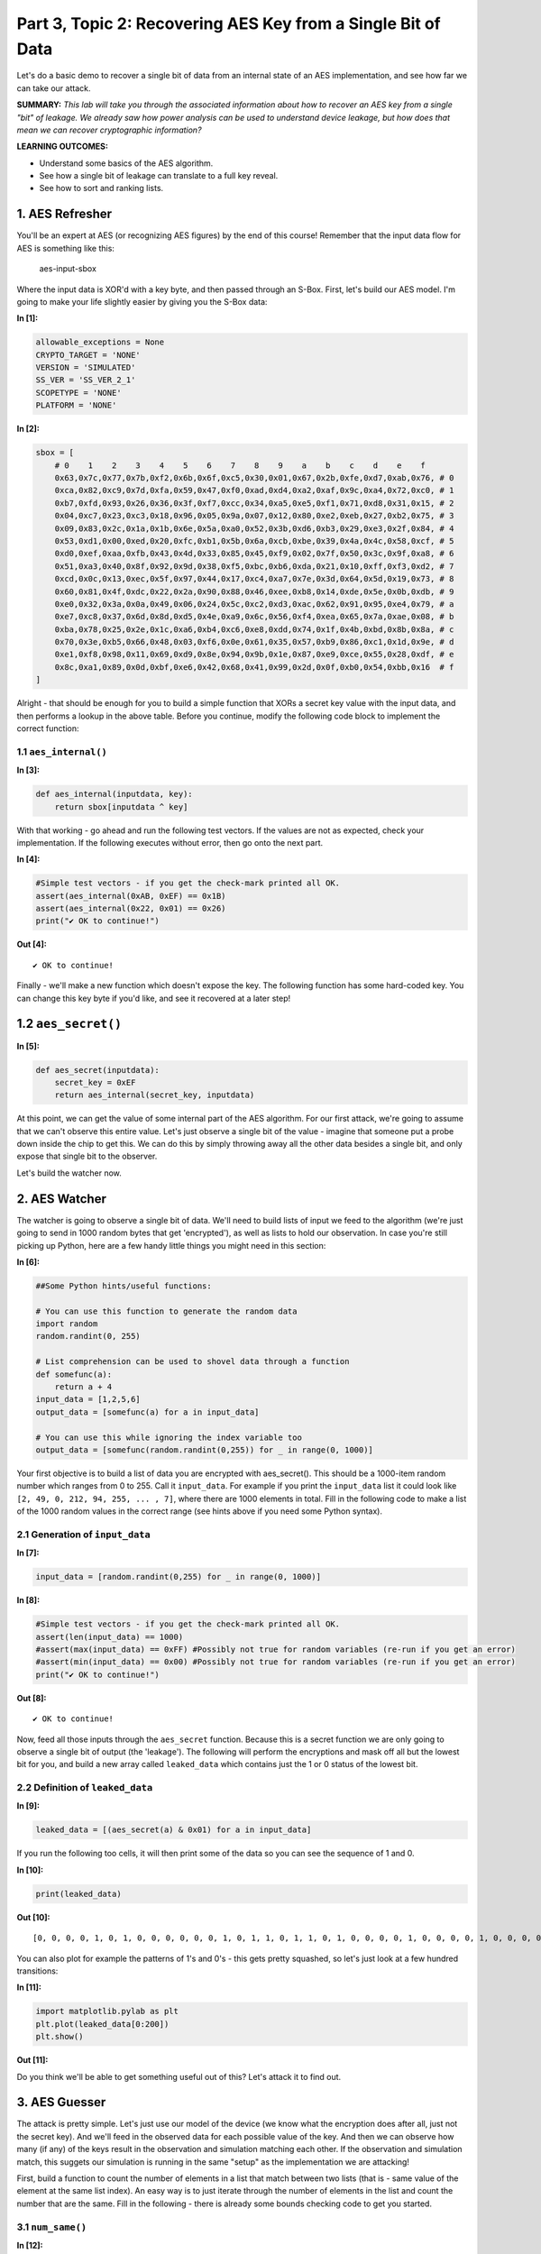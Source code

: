 Part 3, Topic 2: Recovering AES Key from a Single Bit of Data
=============================================================



Let's do a basic demo to recover a single bit of data from an internal
state of an AES implementation, and see how far we can take our attack.

**SUMMARY:** *This lab will take you through the associated information
about how to recover an AES key from a single "bit" of leakage. We
already saw how power analysis can be used to understand device leakage,
but how does that mean we can recover cryptographic information?*

**LEARNING OUTCOMES:**

-  Understand some basics of the AES algorithm.
-  See how a single bit of leakage can translate to a full key reveal.
-  See how to sort and ranking lists.

1. AES Refresher
----------------

You'll be an expert at AES (or recognizing AES figures) by the end of
this course! Remember that the input data flow for AES is something like
this:

.. figure:: img/aesinput.png
   :alt: aes-input-sbox

   aes-input-sbox

Where the input data is XOR'd with a key byte, and then passed through
an S-Box. First, let's build our AES model. I'm going to make your life
slightly easier by giving you the S-Box data:


**In [1]:**

.. code:: ipython3

    allowable_exceptions = None
    CRYPTO_TARGET = 'NONE'
    VERSION = 'SIMULATED'
    SS_VER = 'SS_VER_2_1'
    SCOPETYPE = 'NONE'
    PLATFORM = 'NONE'


**In [2]:**

.. code:: ipython3

    sbox = [
        # 0    1    2    3    4    5    6    7    8    9    a    b    c    d    e    f 
        0x63,0x7c,0x77,0x7b,0xf2,0x6b,0x6f,0xc5,0x30,0x01,0x67,0x2b,0xfe,0xd7,0xab,0x76, # 0
        0xca,0x82,0xc9,0x7d,0xfa,0x59,0x47,0xf0,0xad,0xd4,0xa2,0xaf,0x9c,0xa4,0x72,0xc0, # 1
        0xb7,0xfd,0x93,0x26,0x36,0x3f,0xf7,0xcc,0x34,0xa5,0xe5,0xf1,0x71,0xd8,0x31,0x15, # 2
        0x04,0xc7,0x23,0xc3,0x18,0x96,0x05,0x9a,0x07,0x12,0x80,0xe2,0xeb,0x27,0xb2,0x75, # 3
        0x09,0x83,0x2c,0x1a,0x1b,0x6e,0x5a,0xa0,0x52,0x3b,0xd6,0xb3,0x29,0xe3,0x2f,0x84, # 4
        0x53,0xd1,0x00,0xed,0x20,0xfc,0xb1,0x5b,0x6a,0xcb,0xbe,0x39,0x4a,0x4c,0x58,0xcf, # 5
        0xd0,0xef,0xaa,0xfb,0x43,0x4d,0x33,0x85,0x45,0xf9,0x02,0x7f,0x50,0x3c,0x9f,0xa8, # 6
        0x51,0xa3,0x40,0x8f,0x92,0x9d,0x38,0xf5,0xbc,0xb6,0xda,0x21,0x10,0xff,0xf3,0xd2, # 7
        0xcd,0x0c,0x13,0xec,0x5f,0x97,0x44,0x17,0xc4,0xa7,0x7e,0x3d,0x64,0x5d,0x19,0x73, # 8
        0x60,0x81,0x4f,0xdc,0x22,0x2a,0x90,0x88,0x46,0xee,0xb8,0x14,0xde,0x5e,0x0b,0xdb, # 9
        0xe0,0x32,0x3a,0x0a,0x49,0x06,0x24,0x5c,0xc2,0xd3,0xac,0x62,0x91,0x95,0xe4,0x79, # a
        0xe7,0xc8,0x37,0x6d,0x8d,0xd5,0x4e,0xa9,0x6c,0x56,0xf4,0xea,0x65,0x7a,0xae,0x08, # b
        0xba,0x78,0x25,0x2e,0x1c,0xa6,0xb4,0xc6,0xe8,0xdd,0x74,0x1f,0x4b,0xbd,0x8b,0x8a, # c
        0x70,0x3e,0xb5,0x66,0x48,0x03,0xf6,0x0e,0x61,0x35,0x57,0xb9,0x86,0xc1,0x1d,0x9e, # d
        0xe1,0xf8,0x98,0x11,0x69,0xd9,0x8e,0x94,0x9b,0x1e,0x87,0xe9,0xce,0x55,0x28,0xdf, # e
        0x8c,0xa1,0x89,0x0d,0xbf,0xe6,0x42,0x68,0x41,0x99,0x2d,0x0f,0xb0,0x54,0xbb,0x16  # f
    ]

Alright - that should be enough for you to build a simple function that
XORs a secret key value with the input data, and then performs a lookup
in the above table. Before you continue, modify the following code block
to implement the correct function:

1.1 ``aes_internal()``
~~~~~~~~~~~~~~~~~~~~~~


**In [3]:**

.. code:: ipython3

    def aes_internal(inputdata, key):
        return sbox[inputdata ^ key]

With that working - go ahead and run the following test vectors. If the
values are not as expected, check your implementation. If the following
executes without error, then go onto the next part.


**In [4]:**

.. code:: ipython3

    #Simple test vectors - if you get the check-mark printed all OK.
    assert(aes_internal(0xAB, 0xEF) == 0x1B)
    assert(aes_internal(0x22, 0x01) == 0x26)
    print("✔️ OK to continue!")


**Out [4]:**



.. parsed-literal::

    ✔️ OK to continue!



Finally - we'll make a new function which doesn't expose the key. The
following function has some hard-coded key. You can change this key byte
if you'd like, and see it recovered at a later step!

1.2 ``aes_secret()``
--------------------


**In [5]:**

.. code:: ipython3

    def aes_secret(inputdata):
        secret_key = 0xEF
        return aes_internal(secret_key, inputdata)

At this point, we can get the value of some internal part of the AES
algorithm. For our first attack, we're going to assume that we can't
observe this entire value. Let's just observe a single bit of the value
- imagine that someone put a probe down inside the chip to get this. We
can do this by simply throwing away all the other data besides a single
bit, and only expose that single bit to the observer.

Let's build the watcher now.

2. AES Watcher
--------------

The watcher is going to observe a single bit of data. We'll need to
build lists of input we feed to the algorithm (we're just going to send
in 1000 random bytes that get 'encrypted'), as well as lists to hold our
observation. In case you're still picking up Python, here are a few
handy little things you might need in this section:


**In [6]:**

.. code:: ipython3

    ##Some Python hints/useful functions:
    
    # You can use this function to generate the random data
    import random
    random.randint(0, 255)
    
    # List comprehension can be used to shovel data through a function
    def somefunc(a):
        return a + 4
    input_data = [1,2,5,6]
    output_data = [somefunc(a) for a in input_data]
    
    # You can use this while ignoring the index variable too
    output_data = [somefunc(random.randint(0,255)) for _ in range(0, 1000)]

Your first objective is to build a list of data you are encrypted with
aes\_secret(). This should be a 1000-item random number which ranges
from 0 to 255. Call it ``input_data``. For example if you print the
``input_data`` list it could look like
``[2, 49, 0, 212, 94, 255, ... , 7]``, where there are 1000 elements in
total. Fill in the following code to make a list of the 1000 random
values in the correct range (see hints above if you need some Python
syntax).

2.1 Generation of ``input_data``
~~~~~~~~~~~~~~~~~~~~~~~~~~~~~~~~


**In [7]:**

.. code:: ipython3

    input_data = [random.randint(0,255) for _ in range(0, 1000)]


**In [8]:**

.. code:: ipython3

    #Simple test vectors - if you get the check-mark printed all OK.
    assert(len(input_data) == 1000)
    #assert(max(input_data) == 0xFF) #Possibly not true for random variables (re-run if you get an error)
    #assert(min(input_data) == 0x00) #Possibly not true for random variables (re-run if you get an error)
    print("✔️ OK to continue!")


**Out [8]:**



.. parsed-literal::

    ✔️ OK to continue!



Now, feed all those inputs through the ``aes_secret`` function. Because
this is a secret function we are only going to observe a single bit of
output (the 'leakage'). The following will perform the encryptions and
mask off all but the lowest bit for you, and build a new array called
``leaked_data`` which contains just the 1 or 0 status of the lowest bit.

2.2 Definition of ``leaked_data``
~~~~~~~~~~~~~~~~~~~~~~~~~~~~~~~~~


**In [9]:**

.. code:: ipython3

    leaked_data = [(aes_secret(a) & 0x01) for a in input_data]

If you run the following too cells, it will then print some of the data
so you can see the sequence of 1 and 0.


**In [10]:**

.. code:: ipython3

    print(leaked_data)


**Out [10]:**



.. parsed-literal::

    [0, 0, 0, 0, 1, 0, 1, 0, 0, 0, 0, 0, 0, 1, 0, 1, 1, 0, 1, 1, 0, 1, 0, 0, 0, 0, 1, 0, 0, 0, 0, 1, 0, 0, 0, 0, 0, 1, 1, 1, 0, 1, 1, 1, 0, 0, 1, 0, 1, 0, 1, 1, 1, 1, 0, 1, 1, 1, 1, 1, 1, 0, 1, 1, 1, 1, 1, 1, 0, 0, 1, 1, 1, 0, 1, 0, 0, 1, 0, 0, 1, 0, 0, 0, 0, 1, 0, 0, 0, 0, 0, 0, 0, 1, 0, 0, 1, 1, 0, 1, 0, 0, 0, 1, 1, 0, 0, 0, 1, 0, 0, 0, 0, 1, 1, 1, 0, 1, 0, 1, 0, 1, 1, 0, 0, 1, 1, 1, 0, 1, 1, 1, 0, 1, 1, 0, 1, 0, 0, 0, 1, 0, 1, 1, 0, 1, 1, 1, 1, 0, 0, 1, 1, 1, 1, 1, 0, 1, 0, 1, 0, 1, 1, 1, 0, 1, 0, 0, 1, 1, 1, 1, 1, 1, 0, 0, 0, 0, 0, 1, 1, 1, 0, 1, 1, 0, 0, 1, 0, 0, 1, 0, 1, 0, 1, 0, 0, 0, 0, 0, 0, 0, 1, 1, 1, 0, 1, 0, 0, 1, 0, 1, 1, 0, 0, 1, 0, 1, 0, 1, 1, 0, 1, 0, 1, 1, 1, 0, 1, 1, 1, 1, 1, 1, 0, 0, 0, 0, 1, 1, 0, 1, 0, 1, 0, 1, 0, 0, 0, 0, 0, 0, 0, 1, 0, 1, 1, 1, 1, 1, 1, 0, 1, 0, 1, 1, 1, 0, 0, 0, 0, 1, 1, 0, 1, 1, 1, 1, 0, 1, 1, 0, 1, 1, 0, 1, 1, 1, 0, 0, 0, 1, 0, 0, 0, 1, 0, 1, 0, 1, 0, 1, 0, 1, 1, 0, 1, 1, 1, 1, 0, 0, 1, 0, 0, 0, 1, 1, 1, 1, 1, 0, 1, 1, 0, 0, 1, 0, 0, 0, 1, 0, 0, 1, 1, 1, 0, 0, 0, 0, 0, 1, 1, 1, 0, 0, 0, 1, 0, 1, 1, 1, 0, 0, 0, 0, 0, 0, 1, 1, 1, 1, 0, 1, 0, 0, 1, 0, 1, 1, 0, 1, 1, 0, 1, 0, 0, 1, 0, 0, 0, 1, 1, 1, 1, 0, 1, 1, 1, 0, 0, 1, 0, 1, 0, 0, 1, 0, 1, 1, 0, 0, 1, 1, 1, 1, 1, 1, 1, 0, 1, 1, 1, 1, 0, 1, 1, 0, 0, 1, 0, 1, 1, 1, 0, 1, 1, 1, 1, 1, 1, 0, 1, 0, 1, 0, 0, 0, 0, 1, 0, 1, 0, 1, 0, 1, 1, 0, 1, 0, 1, 1, 1, 0, 0, 1, 1, 1, 1, 1, 0, 0, 1, 0, 0, 0, 1, 0, 1, 1, 1, 0, 0, 1, 1, 0, 1, 1, 1, 0, 1, 1, 1, 0, 0, 1, 0, 0, 0, 1, 0, 0, 0, 1, 0, 0, 0, 0, 1, 0, 1, 0, 1, 1, 0, 1, 1, 1, 1, 0, 0, 1, 1, 0, 0, 0, 1, 0, 1, 1, 1, 1, 1, 1, 0, 0, 0, 1, 0, 0, 1, 1, 1, 1, 1, 0, 1, 1, 1, 0, 1, 1, 1, 1, 0, 1, 0, 1, 0, 1, 0, 0, 1, 0, 0, 0, 1, 1, 0, 1, 0, 0, 1, 1, 1, 1, 1, 0, 1, 1, 1, 1, 1, 0, 0, 1, 1, 1, 0, 0, 1, 1, 0, 1, 1, 0, 1, 0, 1, 0, 0, 0, 0, 1, 1, 0, 1, 0, 0, 0, 0, 0, 0, 0, 0, 1, 1, 0, 1, 1, 1, 0, 1, 1, 1, 0, 0, 1, 0, 0, 1, 0, 0, 0, 1, 1, 1, 0, 1, 0, 0, 1, 0, 1, 1, 0, 0, 1, 1, 0, 0, 1, 0, 1, 0, 1, 1, 1, 0, 0, 0, 1, 0, 0, 0, 1, 1, 0, 1, 0, 0, 0, 1, 1, 0, 0, 1, 1, 0, 1, 1, 0, 1, 0, 1, 1, 1, 1, 1, 1, 1, 1, 0, 1, 0, 0, 0, 1, 0, 0, 1, 1, 1, 1, 1, 1, 1, 1, 1, 0, 1, 1, 0, 0, 0, 0, 1, 1, 1, 1, 1, 0, 1, 0, 1, 0, 1, 0, 0, 0, 0, 1, 0, 0, 0, 1, 1, 1, 1, 0, 1, 0, 0, 1, 1, 1, 1, 0, 0, 1, 1, 1, 0, 1, 0, 1, 0, 1, 1, 1, 0, 1, 1, 1, 0, 0, 0, 0, 1, 1, 1, 0, 0, 0, 1, 1, 0, 1, 0, 0, 1, 1, 0, 1, 0, 0, 0, 0, 0, 0, 0, 1, 1, 1, 1, 1, 0, 1, 1, 0, 0, 0, 0, 0, 1, 0, 0, 0, 1, 0, 1, 0, 0, 0, 1, 1, 0, 1, 1, 0, 0, 0, 1, 1, 1, 1, 0, 1, 1, 1, 1, 1, 1, 0, 0, 0, 1, 1, 0, 1, 0, 1, 1, 1, 0, 1, 1, 1, 0, 1, 0, 1, 0, 1, 1, 0, 1, 1, 1, 1, 0, 0, 0, 0, 0, 1, 0, 1, 0, 1, 0, 1, 1, 0, 1, 1, 0, 0, 1, 1, 1, 0, 0, 1, 1, 0, 1, 1, 1, 0, 1, 1, 0, 0, 0, 1, 0, 0, 1, 0, 1, 0, 1, 1, 0, 0, 0, 1, 1, 0, 1, 0, 1, 0, 1, 1, 0, 1, 1, 0, 0, 0, 0, 1, 1, 0, 0, 1, 0, 0, 1, 1, 0, 1, 1, 0, 1, 1, 0, 0, 0, 0, 0, 1, 1, 1, 0, 1, 0, 0, 0, 1, 0, 0, 1, 1, 1, 1, 0, 1, 1, 0, 0, 1, 0, 1, 1, 0, 1, 0, 1, 0, 1, 0, 1, 0, 1, 0, 1, 0, 0, 1, 1, 0, 1, 1, 1, 0, 0, 0, 1, 0, 1, 1, 0, 1, 1, 1, 0, 0, 0, 1, 0, 0, 1, 0, 1, 0, 0, 0]



You can also plot for example the patterns of 1's and 0's - this gets
pretty squashed, so let's just look at a few hundred transitions:


**In [11]:**

.. code:: ipython3

    import matplotlib.pylab as plt
    plt.plot(leaked_data[0:200])
    plt.show()


**Out [11]:**


.. image:: img/_25_0.png


Do you think we'll be able to get something useful out of this? Let's
attack it to find out.

3. AES Guesser
--------------

The attack is pretty simple. Let's just use our model of the device (we
know what the encryption does after all, just not the secret key). And
we'll feed in the observed data for each possible value of the key. And
then we can observe how many (if any) of the keys result in the
observation and simulation matching each other. If the observation and
simulation match, this suggets our simulation is running in the same
"setup" as the implementation we are attacking!

First, build a function to count the number of elements in a list that
match between two lists (that is - same value of the element at the same
list index). An easy way is to just iterate through the number of
elements in the list and count the number that are the same. Fill in the
following - there is already some bounds checking code to get you
started.

3.1 ``num_same()``
~~~~~~~~~~~~~~~~~~


**In [12]:**

.. code:: ipython3

    def num_same(a, b):
        
        if len(a) != len(b):
            raise ValueError("Arrays must be same length!")
    
        if max(a) != max(b):
            raise ValueError("Arrays max() should be the same!")
        
        #Count how many list items match up
        same = 0
        for i, _ in enumerate(a):
            if a[i] == b[i]:
                same += 1
        
        return same


**In [13]:**

.. code:: ipython3

    #Simple test vectors - if you get the check-mark printed all OK.
    assert(num_same([0,1,0,1,1,1,1,0], [0,1,0,1,1,1,1,0]) == 8)
    assert(num_same([1,1,1,0,0,0,0,0], [0,1,0,1,1,1,1,0]) == 2)
    assert(num_same([1, 0], [0, 1]) == 0)
    print("✔️ OK to continue!")


**Out [13]:**



.. parsed-literal::

    ✔️ OK to continue!



The next block is the most important. You'll need to "apply" the leakage
function - that is for each known input byte, pass it through the
``aes_internal(input_data, key_guess)`` function. The value of
``key_guess`` is just integers in ``[0x00, 0x01,...,0xFF]`` - aka every
possible value of the key byte. We'll compare the number of matching
bits between our observed (leaked) data bit and the hypothetical data
bit.

3.2 Guessing Loop
~~~~~~~~~~~~~~~~~


**In [14]:**

.. code:: ipython3

    for guess in range(0, 256):   
        
        #Get a hypothetical leakage list - use aes_internal(guess, input_byte) and mask off to only get value of lowest bit.
        #You'll need to make this into a list as wel.
        hypothetical_leakage = [aes_internal(guess, input_byte) & 0x01 for input_byte in input_data]
        
        #Use our function
        same_count = num_same(hypothetical_leakage, leaked_data)   
        
        #Print for debug
        print("Guess {:02X}: {:4d} bits same".format(guess, same_count))


**Out [14]:**



.. parsed-literal::

    Guess 00:  473 bits same
    Guess 01:  426 bits same
    Guess 02:  481 bits same
    Guess 03:  520 bits same
    Guess 04:  493 bits same
    Guess 05:  447 bits same
    Guess 06:  489 bits same
    Guess 07:  522 bits same
    Guess 08:  467 bits same
    Guess 09:  494 bits same
    Guess 0A:  512 bits same
    Guess 0B:  517 bits same
    Guess 0C:  515 bits same
    Guess 0D:  535 bits same
    Guess 0E:  547 bits same
    Guess 0F:  521 bits same
    Guess 10:  510 bits same
    Guess 11:  556 bits same
    Guess 12:  466 bits same
    Guess 13:  492 bits same
    Guess 14:  502 bits same
    Guess 15:  500 bits same
    Guess 16:  475 bits same
    Guess 17:  542 bits same
    Guess 18:  497 bits same
    Guess 19:  468 bits same
    Guess 1A:  446 bits same
    Guess 1B:  503 bits same
    Guess 1C:  507 bits same
    Guess 1D:  460 bits same
    Guess 1E:  455 bits same
    Guess 1F:  488 bits same
    Guess 20:  494 bits same
    Guess 21:  519 bits same
    Guess 22:  443 bits same
    Guess 23:  498 bits same
    Guess 24:  541 bits same
    Guess 25:  434 bits same
    Guess 26:  547 bits same
    Guess 27:  485 bits same
    Guess 28:  478 bits same
    Guess 29:  480 bits same
    Guess 2A:  497 bits same
    Guess 2B:  480 bits same
    Guess 2C:  427 bits same
    Guess 2D:  522 bits same
    Guess 2E:  512 bits same
    Guess 2F:  491 bits same
    Guess 30:  512 bits same
    Guess 31:  535 bits same
    Guess 32:  457 bits same
    Guess 33:  519 bits same
    Guess 34:  548 bits same
    Guess 35:  499 bits same
    Guess 36:  505 bits same
    Guess 37:  561 bits same
    Guess 38:  530 bits same
    Guess 39:  450 bits same
    Guess 3A:  486 bits same
    Guess 3B:  530 bits same
    Guess 3C:  479 bits same
    Guess 3D:  580 bits same
    Guess 3E:  473 bits same
    Guess 3F:  478 bits same
    Guess 40:  509 bits same
    Guess 41:  529 bits same
    Guess 42:  494 bits same
    Guess 43:  480 bits same
    Guess 44:  519 bits same
    Guess 45:  497 bits same
    Guess 46:  541 bits same
    Guess 47:  473 bits same
    Guess 48:  489 bits same
    Guess 49:  449 bits same
    Guess 4A:  493 bits same
    Guess 4B:  499 bits same
    Guess 4C:  517 bits same
    Guess 4D:  526 bits same
    Guess 4E:  480 bits same
    Guess 4F:  468 bits same
    Guess 50:  552 bits same
    Guess 51:  518 bits same
    Guess 52:  504 bits same
    Guess 53:  563 bits same
    Guess 54:  477 bits same
    Guess 55:  564 bits same
    Guess 56:  476 bits same
    Guess 57:  467 bits same
    Guess 58:  471 bits same
    Guess 59:  454 bits same
    Guess 5A:  490 bits same
    Guess 5B:  475 bits same
    Guess 5C:  532 bits same
    Guess 5D:  509 bits same
    Guess 5E:  442 bits same
    Guess 5F:  418 bits same
    Guess 60:  480 bits same
    Guess 61:  495 bits same
    Guess 62:  575 bits same
    Guess 63:  502 bits same
    Guess 64:  510 bits same
    Guess 65:  512 bits same
    Guess 66:  560 bits same
    Guess 67:  457 bits same
    Guess 68:  480 bits same
    Guess 69:  499 bits same
    Guess 6A:  518 bits same
    Guess 6B:  558 bits same
    Guess 6C:  546 bits same
    Guess 6D:  544 bits same
    Guess 6E:  461 bits same
    Guess 6F:  469 bits same
    Guess 70:  488 bits same
    Guess 71:  485 bits same
    Guess 72:  494 bits same
    Guess 73:  529 bits same
    Guess 74:  522 bits same
    Guess 75:  489 bits same
    Guess 76:  480 bits same
    Guess 77:  483 bits same
    Guess 78:  435 bits same
    Guess 79:  476 bits same
    Guess 7A:  558 bits same
    Guess 7B:  429 bits same
    Guess 7C:  431 bits same
    Guess 7D:  505 bits same
    Guess 7E:  454 bits same
    Guess 7F:  465 bits same
    Guess 80:  517 bits same
    Guess 81:  528 bits same
    Guess 82:  553 bits same
    Guess 83:  460 bits same
    Guess 84:  536 bits same
    Guess 85:  493 bits same
    Guess 86:  437 bits same
    Guess 87:  514 bits same
    Guess 88:  471 bits same
    Guess 89:  560 bits same
    Guess 8A:  561 bits same
    Guess 8B:  476 bits same
    Guess 8C:  444 bits same
    Guess 8D:  554 bits same
    Guess 8E:  539 bits same
    Guess 8F:  520 bits same
    Guess 90:  447 bits same
    Guess 91:  543 bits same
    Guess 92:  555 bits same
    Guess 93:  522 bits same
    Guess 94:  490 bits same
    Guess 95:  512 bits same
    Guess 96:  475 bits same
    Guess 97:  424 bits same
    Guess 98:  477 bits same
    Guess 99:  536 bits same
    Guess 9A:  514 bits same
    Guess 9B:  465 bits same
    Guess 9C:  495 bits same
    Guess 9D:  479 bits same
    Guess 9E:  543 bits same
    Guess 9F:  473 bits same
    Guess A0:  476 bits same
    Guess A1:  454 bits same
    Guess A2:  481 bits same
    Guess A3:  566 bits same
    Guess A4:  525 bits same
    Guess A5:  455 bits same
    Guess A6:  535 bits same
    Guess A7:  483 bits same
    Guess A8:  538 bits same
    Guess A9:  497 bits same
    Guess AA:  457 bits same
    Guess AB:  523 bits same
    Guess AC:  481 bits same
    Guess AD:  548 bits same
    Guess AE:  473 bits same
    Guess AF:  474 bits same
    Guess B0:  547 bits same
    Guess B1:  489 bits same
    Guess B2:  491 bits same
    Guess B3:  555 bits same
    Guess B4:  498 bits same
    Guess B5:  507 bits same
    Guess B6:  482 bits same
    Guess B7:  498 bits same
    Guess B8:  588 bits same
    Guess B9:  535 bits same
    Guess BA:  491 bits same
    Guess BB:  473 bits same
    Guess BC:  482 bits same
    Guess BD:  489 bits same
    Guess BE:  471 bits same
    Guess BF:  465 bits same
    Guess C0:  418 bits same
    Guess C1:  463 bits same
    Guess C2:  479 bits same
    Guess C3:  479 bits same
    Guess C4:  473 bits same
    Guess C5:  566 bits same
    Guess C6:  524 bits same
    Guess C7:  522 bits same
    Guess C8:  484 bits same
    Guess C9:  546 bits same
    Guess CA:  468 bits same
    Guess CB:  537 bits same
    Guess CC:  494 bits same
    Guess CD:  503 bits same
    Guess CE:  505 bits same
    Guess CF:  565 bits same
    Guess D0:  457 bits same
    Guess D1:  516 bits same
    Guess D2:  497 bits same
    Guess D3:  432 bits same
    Guess D4:  439 bits same
    Guess D5:  575 bits same
    Guess D6:  475 bits same
    Guess D7:  581 bits same
    Guess D8:  545 bits same
    Guess D9:  526 bits same
    Guess DA:  491 bits same
    Guess DB:  419 bits same
    Guess DC:  485 bits same
    Guess DD:  508 bits same
    Guess DE:  493 bits same
    Guess DF:  505 bits same
    Guess E0:  473 bits same
    Guess E1:  532 bits same
    Guess E2:  488 bits same
    Guess E3:  475 bits same
    Guess E4:  510 bits same
    Guess E5:  475 bits same
    Guess E6:  508 bits same
    Guess E7:  478 bits same
    Guess E8:  552 bits same
    Guess E9:  469 bits same
    Guess EA:  546 bits same
    Guess EB:  491 bits same
    Guess EC:  530 bits same
    Guess ED:  528 bits same
    Guess EE:  466 bits same
    Guess EF: 1000 bits same
    Guess F0:  462 bits same
    Guess F1:  491 bits same
    Guess F2:  466 bits same
    Guess F3:  481 bits same
    Guess F4:  527 bits same
    Guess F5:  446 bits same
    Guess F6:  472 bits same
    Guess F7:  539 bits same
    Guess F8:  451 bits same
    Guess F9:  525 bits same
    Guess FA:  472 bits same
    Guess FB:  473 bits same
    Guess FC:  515 bits same
    Guess FD:  434 bits same
    Guess FE:  471 bits same
    Guess FF:  564 bits same



If your key guess is wrong, about half of the guesses should be wrong.
Looking through the list, you'll see that most of the "bits same"
numbers will be around 500. But scroll down to the correct key value
(should be ``0xEF`` if you haven't changed it earlier). With any luck,
that number should be fully correct - 1000 matching bits. This is only
possible if the internal "secret key" byte matches the observed key.

3.3 ``argsort`` background
~~~~~~~~~~~~~~~~~~~~~~~~~~

Now a handy thing to do will be to sort based on the values by number of
correct bits so we don't have to look through that list. An easy way to
do this is with ``numpy.argsort`` - this returns the indicies that would
sort the list. To start small, take the following for example:


**In [15]:**

.. code:: ipython3

    import numpy as np
    
    count_list = [2, 7, 24, 4, 5]
    
    np.argsort(count_list)


**Out [15]:**



.. parsed-literal::

    array([0, 3, 4, 1, 2])



This should return ``[0, 3, 4, 1, 2]`` - you can cast the above to
``list()`` type if you want to get rid of the ``array()`` type around
it.

Inspecting the above, notice that this is the position of each from
lowest to highest. We can reverse this to give us a highest to lowest
sort instead:


**In [16]:**

.. code:: ipython3

    import numpy as np
    
    count_list = [2, 7, 24, 4, 5]
    
    np.argsort(count_list)[::-1]


**Out [16]:**



.. parsed-literal::

    array([2, 1, 4, 3, 0])



Taking your previous code, simply make a new list which contains the
number of elements which are the same, where the list index is the *key
guess*. As a rough outline, see the following (you'll need to add back
in your hypothetical code):

3.4 Guessing loop with sort
~~~~~~~~~~~~~~~~~~~~~~~~~~~


**In [17]:**

.. code:: ipython3

    import numpy as np
    
    guess_list = [0] * 256
    
    for guess in range(0, 256):   
        
        #Get a hypothetical leakage list - use aes_internal(guess, input_byte) and mask off to only get value of lowest bit
        hypothetical_leakage = [aes_internal(guess, input_byte) & 0x01 for input_byte in input_data]
        
        #Use our function
        same_count = num_same(hypothetical_leakage, leaked_data)   
        
        #Track the number of correct bits
        guess_list[guess] = same_count
    
    #Use np.argsort to generate a list of indicies from low to high, then [::-1] to reverse the list to get high to low.
    sorted_list = np.argsort(guess_list)[::-1]
    
    #Print top 5 only
    for guess in sorted_list[0:5]:
            print("Key Guess {:02X} = {:04d} matches".format(guess, guess_list[guess]))


**Out [17]:**



.. parsed-literal::

    Key Guess EF = 1000 matches
    Key Guess B8 = 0588 matches
    Key Guess D7 = 0581 matches
    Key Guess 3D = 0580 matches
    Key Guess D5 = 0575 matches



In this case we know that bit '0' was the leakage. What if we didn't
know that? Imagine putting our needle down onto the internal bus, but we
aren't sure what bit we touched.

Luckily we can easily test that. To do so, we'll need to adjust our
leakage function to take in a bit number that is leaking. First, define
a function which returns the value of a bit being 1 or 0:

3.5 ``get_bit()``
~~~~~~~~~~~~~~~~~


**In [18]:**

.. code:: ipython3

    def get_bit(data, bit):
        if data & (1<<bit):
            return 1
        else:
            return 0


**In [19]:**

.. code:: ipython3

    assert(get_bit(0xAA, 7) == 1)
    assert(get_bit(0xAA, 0) == 0)
    assert(get_bit(0x00, 7) == 0)
    print("✔️ OK to continue!")


**Out [19]:**



.. parsed-literal::

    ✔️ OK to continue!



Now let's make a slightly fancier leakage function with it:


**In [20]:**

.. code:: ipython3

    def aes_leakage_guess(keyguess, inputdata, bit):
        return get_bit(aes_internal(keyguess, inputdata), bit)


**In [21]:**

.. code:: ipython3

    assert(aes_leakage_guess(0xAB, 0x22, 4) == 0)
    assert(aes_leakage_guess(0xAB, 0x22, 3) == 0)
    assert(aes_leakage_guess(0xAB, 0x22, 2) == 1)
    assert(aes_leakage_guess(0xAB, 0x22, 1) == 1)
    assert(aes_leakage_guess(0xAB, 0x22, 0) == 1)
    print("✔️ OK to continue!")


**Out [21]:**



.. parsed-literal::

    ✔️ OK to continue!



Finally, finish off this loop by adding your leakage function into it.
Running the loop should print results for each bit option - hopefully
you see that only the matching bit shows the full number of matches. If
you want to try a different leaky bit, you'll then need to go back up to
the actual secret observation to make the leak happen from a different
bit. But you can see the following code makes no assumptions about 'bit
0' being the leaky one - it will work with any other bit leaking now.

3.6 Bitwise Guessing Loop
~~~~~~~~~~~~~~~~~~~~~~~~~


**In [22]:**

.. code:: ipython3

    for bit_guess in range(0, 8):
        guess_list = [0] * 256
        print("Checking bit {:d}".format(bit_guess))
        for guess in range(0, 256):
    
            #Get a hypothetical leakage for guessed bit (ensure returns 1/0 only)
            #Use bit_guess as the bit number, guess as the key guess, and data from input_data
            hypothetical_leakage = [aes_leakage_guess(guess, input_byte, bit_guess) for input_byte in input_data]
    
            #Use our function
            same_count = num_same(hypothetical_leakage, leaked_data)   
    
            #Track the number of correct bits
            guess_list[guess] = same_count
    
        sorted_list = np.argsort(guess_list)[::-1]
    
        #Print top 5 only
        for guess in sorted_list[0:5]:
                print("Key Guess {:02X} = {:04d} matches".format(guess, guess_list[guess]))


**Out [22]:**



.. parsed-literal::

    Checking bit 0
    Key Guess EF = 1000 matches
    Key Guess B8 = 0588 matches
    Key Guess D7 = 0581 matches
    Key Guess 3D = 0580 matches
    Key Guess D5 = 0575 matches
    Checking bit 1
    Key Guess 29 = 0568 matches
    Key Guess 65 = 0565 matches
    Key Guess 39 = 0562 matches
    Key Guess 37 = 0562 matches
    Key Guess 61 = 0561 matches
    Checking bit 2
    Key Guess E5 = 0584 matches
    Key Guess 59 = 0583 matches
    Key Guess 3E = 0579 matches
    Key Guess 07 = 0570 matches
    Key Guess C1 = 0568 matches
    Checking bit 3
    Key Guess 8A = 0593 matches
    Key Guess 50 = 0571 matches
    Key Guess 03 = 0571 matches
    Key Guess AF = 0571 matches
    Key Guess 7A = 0566 matches
    Checking bit 4
    Key Guess 03 = 0582 matches
    Key Guess BE = 0575 matches
    Key Guess 33 = 0571 matches
    Key Guess 55 = 0571 matches
    Key Guess 2B = 0570 matches
    Checking bit 5
    Key Guess A2 = 0580 matches
    Key Guess E4 = 0576 matches
    Key Guess 1D = 0568 matches
    Key Guess D3 = 0562 matches
    Key Guess A7 = 0561 matches
    Checking bit 6
    Key Guess 6B = 0578 matches
    Key Guess AD = 0573 matches
    Key Guess 0A = 0568 matches
    Key Guess 36 = 0562 matches
    Key Guess 98 = 0561 matches
    Checking bit 7
    Key Guess F3 = 0582 matches
    Key Guess 22 = 0578 matches
    Key Guess 96 = 0577 matches
    Key Guess D1 = 0575 matches
    Key Guess 7E = 0574 matches



🥳🥳🥳🥳🥳🥳🥳🥳🥳🥳🥳🥳🥳 Congrats - you did it!!!!

This all assumed you get some way to observe the value of the bit - in
our next act, we'll see how power analysis gives us the ability to
observe a given bit.

4. Bonus: Adding Noise and Plotting Success Rates
-------------------------------------------------

Are you not satisified by your attack? Why not see what happens when you
add some noise into the equation?

Remember this simple leakage from earlier:

.. code:: python

        leaked_data = [(aes_secret(a) & 0x01) for a in input_data]

This relied on another function ``aes_secret()``, which we could define
as such to return incorrect responses sometimes:

.. code:: python

        import random
        def aes_secret(inputdata):
            secret_key = 0xEF
            correct = aes_internal(secret_key, inputdata)
            
            if random.randint(0, 100) < 10:
                return correct
            else:
                return 0 
            

What happens now? While it should take more guesses to get the correct
byte out. In fact, we could even make a plot of the percentage of
returned wrong results, and how many observations it took to get the
correct answer.

The end result should look something like this:

Give it a try. If you get stuck of course you can check out the solution
lab too.


**In [23]:**

.. code:: ipython3

    import random
    
    def aes_secret_chance(inputdata, chance_correct):
            secret_key = 0xEF
            correct = aes_internal(secret_key, inputdata)
    
            if random.randint(0, 100) <= chance_correct:
                return correct
            else:
                return 0
    
            
    def num_same(a, b):
        
        if len(a) != len(b):
            raise ValueError("Arrays must be same length!")
        
        #Count how many list items match up
        same = 0
        for i, _ in enumerate(a):
            if a[i] == b[i]:
                same += 1
        
        return same
            
    #This sets the percentage of correct observations
    chances_to_try = range(20, 105, 5)
    traces_needed = []
        
    for chance_correct in chances_to_try:
        leaked_data = [(aes_secret_chance(a, chance_correct) & 0x01) for a in input_data]
            
        #Try for number of traces
        for traces in range(1, len(input_data), 1):
            
            guess_list = [0] * 256
    
            for guess in range(0, 256):
        
                #Get a hypothetical leakage list - use aes_internal(guess, input_byte) and mask off to only get value of lowest bit
                hypothetical_leakage = [aes_internal(guess, input_byte) & 0x01 for input_byte in input_data[0:traces]]
    
                #Use our function
                same_count = num_same(hypothetical_leakage, leaked_data[0:traces])
    
                #Track the number of correct bits
                guess_list[guess] = same_count
    
            #Use np.argsort to generate a list of indicies from low to high, then [::-1] to reverse the list to get high to low.
            sorted_list = np.argsort(guess_list)[::-1]
            
            if sorted_list[0] == 0xEF:
                print("Found key at %d %% correct data with %d encryptions"%(chance_correct, traces))
                traces_needed.append(traces)
                break
                
        if sorted_list[0] != 0xEF:
            raise ValueError("Failed to find answer for %d %% - need more traces"%(chance_correct))


**Out [23]:**



.. parsed-literal::

    Found key at 20 % correct data with 33 encryptions
    Found key at 25 % correct data with 18 encryptions
    Found key at 30 % correct data with 6 encryptions
    Found key at 35 % correct data with 19 encryptions
    Found key at 40 % correct data with 6 encryptions
    Found key at 45 % correct data with 14 encryptions
    Found key at 50 % correct data with 9 encryptions
    Found key at 55 % correct data with 6 encryptions
    Found key at 60 % correct data with 6 encryptions
    Found key at 65 % correct data with 6 encryptions
    Found key at 70 % correct data with 6 encryptions
    Found key at 75 % correct data with 6 encryptions
    Found key at 80 % correct data with 6 encryptions
    Found key at 85 % correct data with 9 encryptions
    Found key at 90 % correct data with 9 encryptions
    Found key at 95 % correct data with 6 encryptions
    Found key at 100 % correct data with 6 encryptions




**In [24]:**

.. code:: ipython3

    import matplotlib.pylab as plt
    
    plt.figure(figsize=(6,3), dpi=150)
    plt.plot(chances_to_try, traces_needed)
    plt.title('Guesses for Single Bit Observation')
    plt.xlabel('% Chance of Correct Observation')
    plt.ylabel('Encryptions To Recover Key')


**Out [24]:**



.. parsed-literal::

    Text(0, 0.5, 'Encryptions To Recover Key')




.. image:: img/_51_1.png


--------------

NO-FUN DISCLAIMER: This material is Copyright (C) NewAE Technology Inc.,
2015-2020. ChipWhisperer is a trademark of NewAE Technology Inc.,
claimed in all jurisdictions, and registered in at least the United
States of America, European Union, and Peoples Republic of China.

Tutorials derived from our open-source work must be released under the
associated open-source license, and notice of the source must be
*clearly displayed*. Only original copyright holders may license or
authorize other distribution - while NewAE Technology Inc. holds the
copyright for many tutorials, the github repository includes community
contributions which we cannot license under special terms and **must**
be maintained as an open-source release. Please contact us for special
permissions (where possible).

THE SOFTWARE IS PROVIDED "AS IS", WITHOUT WARRANTY OF ANY KIND, EXPRESS
OR IMPLIED, INCLUDING BUT NOT LIMITED TO THE WARRANTIES OF
MERCHANTABILITY, FITNESS FOR A PARTICULAR PURPOSE AND NONINFRINGEMENT.
IN NO EVENT SHALL THE AUTHORS OR COPYRIGHT HOLDERS BE LIABLE FOR ANY
CLAIM, DAMAGES OR OTHER LIABILITY, WHETHER IN AN ACTION OF CONTRACT,
TORT OR OTHERWISE, ARISING FROM, OUT OF OR IN CONNECTION WITH THE
SOFTWARE OR THE USE OR OTHER DEALINGS IN THE SOFTWARE.
